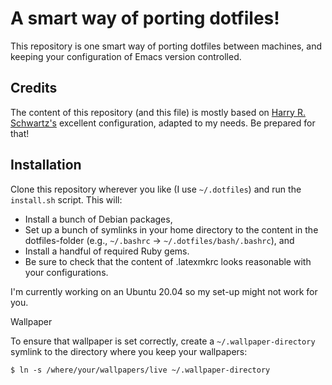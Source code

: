 #+OPTIONS: toc:nil num:nil

* A smart way of porting dotfiles!

This repository is one smart way of porting dotfiles between machines,
and keeping your configuration of Emacs version controlled. 
 
** Credits 
The content of this repository (and this file) is mostly based on [[https://github.com/hrs/dotfiles][Harry R. Schwartz's]]
excellent configuration, adapted to my needs. Be prepared for that! 


** Installation
Clone this repository wherever you like (I use =~/.dotfiles=) and run the
=install.sh= script. This will:

- Install a bunch of Debian packages,
- Set up a bunch of symlinks in your home directory to the content in
  the dotfiles-folder (e.g., =~/.bashrc= →
  =~/.dotfiles/bash/.bashrc=), and
- Install a handful of required Ruby gems.
- Be sure to check that the content of .latexmkrc looks reasonable with your configurations.

I'm currently working on an Ubuntu 20.04 so my set-up might not work
for you. 

**** Wallpaper
To ensure that wallpaper is set correctly, create a =~/.wallpaper-directory=
symlink to the directory where you keep your wallpapers:

#+begin_src
$ ln -s /where/your/wallpapers/live ~/.wallpaper-directory
#+end_src
